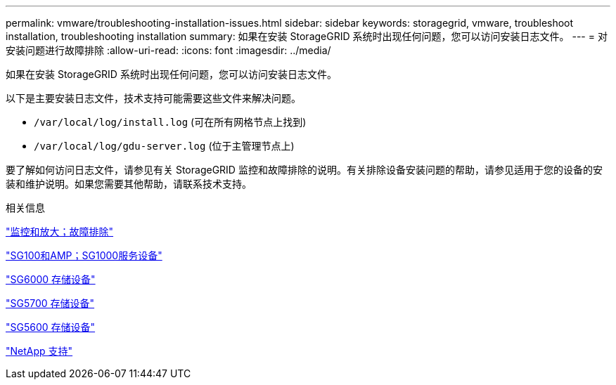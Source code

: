 ---
permalink: vmware/troubleshooting-installation-issues.html 
sidebar: sidebar 
keywords: storagegrid, vmware, troubleshoot installation, troubleshooting installation 
summary: 如果在安装 StorageGRID 系统时出现任何问题，您可以访问安装日志文件。 
---
= 对安装问题进行故障排除
:allow-uri-read: 
:icons: font
:imagesdir: ../media/


[role="lead"]
如果在安装 StorageGRID 系统时出现任何问题，您可以访问安装日志文件。

以下是主要安装日志文件，技术支持可能需要这些文件来解决问题。

* `/var/local/log/install.log` (可在所有网格节点上找到)
* `/var/local/log/gdu-server.log` (位于主管理节点上)


要了解如何访问日志文件，请参见有关 StorageGRID 监控和故障排除的说明。有关排除设备安装问题的帮助，请参见适用于您的设备的安装和维护说明。如果您需要其他帮助，请联系技术支持。

.相关信息
link:../monitor/index.html["监控和放大；故障排除"]

link:../sg100-1000/index.html["SG100和AMP；SG1000服务设备"]

link:../sg6000/index.html["SG6000 存储设备"]

link:../sg5700/index.html["SG5700 存储设备"]

link:../sg5600/index.html["SG5600 存储设备"]

https://mysupport.netapp.com/site/global/dashboard["NetApp 支持"^]
